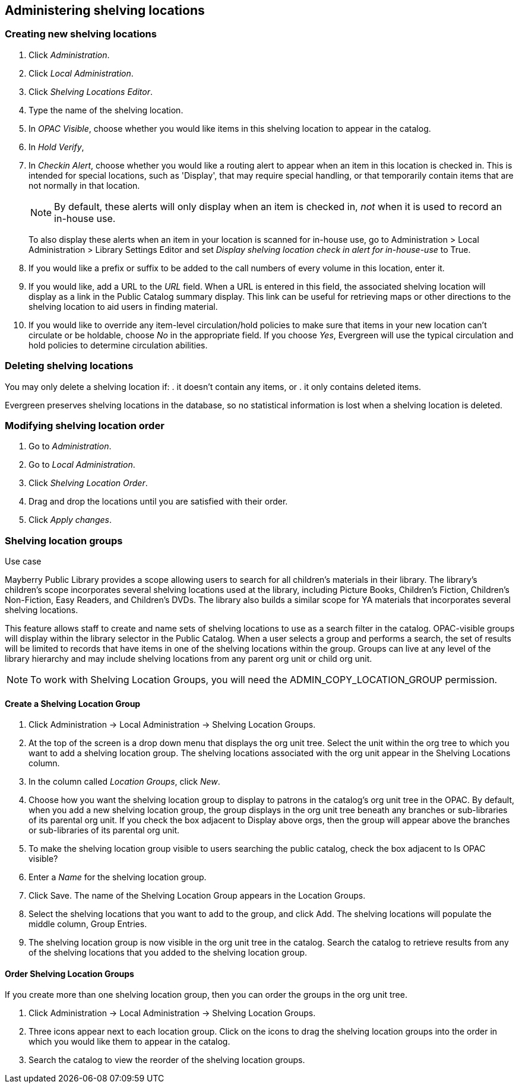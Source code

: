 Administering shelving locations
--------------------------------

Creating new shelving locations
~~~~~~~~~~~~~~~~~~~~~~~~~~~~~~~

. Click _Administration_.
. Click _Local Administration_.
. Click _Shelving Locations Editor_.
. Type the name of the shelving location.
. In _OPAC Visible_, choose whether you would like items in this shelving location
  to appear in the catalog.
. In _Hold Verify_, 
. In _Checkin Alert_, choose whether you would like a routing alert to appear
  when an item in this location is checked in. This is intended for special
  locations, such as 'Display', that may require special handling, or that
  temporarily contain items that are not normally in that location.
+
NOTE: By default, these alerts will only display when an item is checked in, _not_
when it is used to record an in-house use.
+
To also display these alerts when an item in your location is scanned for in-house
use, go to Administration > Local Administration > Library Settings Editor and
set _Display shelving location check in alert for in-house-use_ to True.
+
. If you would like a prefix or suffix to be added to the call numbers of every
  volume in this location, enter it.
. If you would like, add a URL to the _URL_ field.  When a URL is entered in
  this field, the associated shelving location will display as a link in the Public
  Catalog summary display. This link can be useful for retrieving maps or other
  directions to the shelving location to aid users in finding material.
. If you would like to override any item-level circulation/hold policies to
  make sure that items in your new location can't circulate or be holdable,
  choose _No_ in the appropriate field.  If you choose _Yes_, Evergreen will
  use the typical circulation and hold policies to determine circulation
  abilities.

Deleting shelving locations
~~~~~~~~~~~~~~~~~~~~~~~~~~~

You may only delete a shelving location if:
. it doesn't contain any items, or
. it only contains deleted items.

Evergreen preserves shelving locations in the database, so no statistical information
is lost when a shelving location is deleted.

Modifying shelving location order
~~~~~~~~~~~~~~~~~~~~~~~~~~~~~~~~~

. Go to _Administration_.
. Go to _Local Administration_.
. Click _Shelving Location Order_.
. Drag and drop the locations until you are satisfied with their order.
. Click _Apply changes_.


Shelving location groups
~~~~~~~~~~~~~~~~~~~~~~~~

.Use case
****
Mayberry Public Library provides a scope allowing users to search for all
children's materials in their library. The library's children's scope
incorporates several shelving locations used at the library, including Picture
Books, Children's Fiction, Children's Non-Fiction, Easy Readers, and Children's
DVDs. The library also builds a similar scope for YA materials that incorporates
several shelving locations.
****

This feature allows staff to create and name sets of shelving locations to use as
a search filter in the catalog.  OPAC-visible groups will display within the
library selector in the Public Catalog.  When a user selects a group
and performs a search, the set of results will be limited to records that have
items in one of the shelving locations within the group.  Groups can live at any
level of the library hierarchy and may include shelving locations from any parent
org unit or child org unit.

NOTE: To work with Shelving Location Groups, you will need the ADMIN_COPY_LOCATION_GROUP
permission.

Create a Shelving Location Group
^^^^^^^^^^^^^^^^^^^^^^^^^^^^^^^^

. Click Administration ->  Local Administration -> Shelving Location Groups.
. At the top of the screen is a drop down menu that displays the org unit tree.
  Select the unit within the org tree to which you want to add a shelving location group.
  The shelving locations associated with the org unit appear in the Shelving Locations column.
. In the column called _Location Groups_, click _New_.
. Choose how you want the shelving location group to display to patrons in the catalog's
  org unit tree in the OPAC. By default, when you add a new shelving location group, the
  group displays in the org unit tree beneath any branches or sub-libraries of its
  parental org unit.  If you check the box adjacent to Display above orgs, then the
  group will appear above the branches or sub-libraries of its parental org unit.
. To make the shelving location group visible to users searching the public catalog, check
  the box adjacent to Is OPAC visible?
. Enter a _Name_ for the shelving location group.
. Click Save. The name of the Shelving Location Group appears in the Location Groups.
. Select the shelving locations that you want to add to the group, and click Add. The shelving 
  locations will populate the middle column, Group Entries.
. The shelving location group is now visible in the org unit tree in the catalog. Search
  the catalog to retrieve results from any of the shelving locations that you added to
  the shelving location group.

Order Shelving Location Groups
^^^^^^^^^^^^^^^^^^^^^^^^^^^^^^

If you create more than one shelving location group, then you can order the groups in the
org unit tree.

. Click Administration -> Local Administration -> Shelving Location Groups.
. Three icons appear next to each location group. Click on the icons to drag the shelving 
  location groups into the order in which you would like them to appear in the catalog.
. Search the catalog to view the reorder of the shelving location groups.

